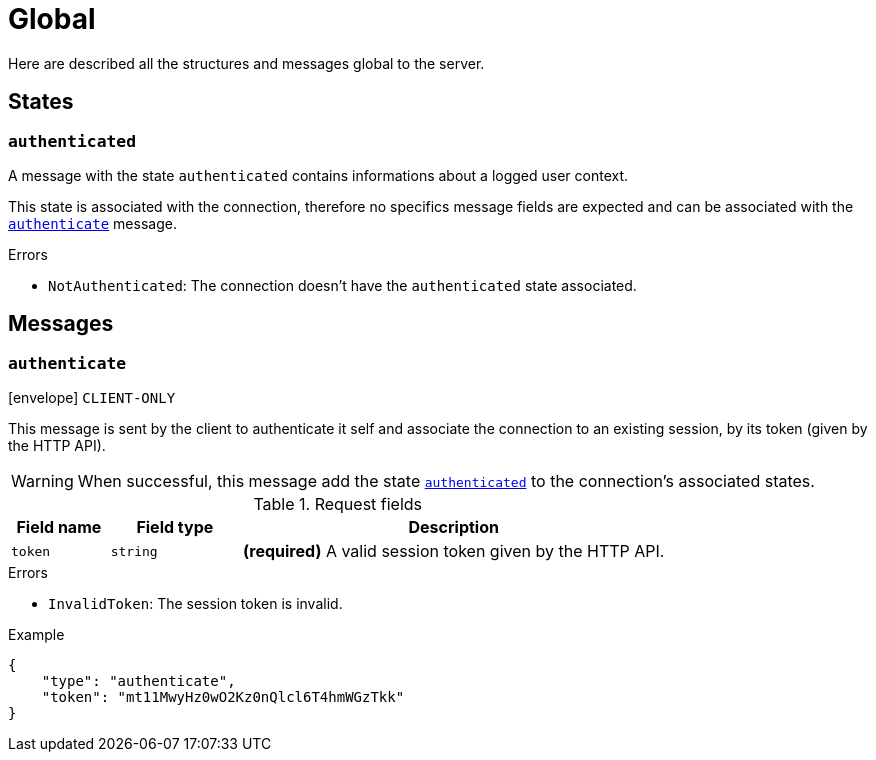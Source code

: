 = Global

Here are described all the structures and messages global to the server.

== States

[[state-authenticated]]
=== `authenticated`

A message with the state `authenticated` contains informations about a logged user context.

This state is associated with the connection, therefore no specifics message fields are expected and can be associated
with the `<<msg-authenticate,authenticate>>` message.

.Errors
* `NotAuthenticated`: The connection doesn't have the `authenticated` state associated.

== Messages

[[msg-authenticate]]
=== `authenticate`

****
icon:envelope[] `CLIENT-ONLY`
****

This message is sent by the client to authenticate it self and associate the connection to an existing
session, by its token (given by the HTTP API).

WARNING: When successful, this message add the state `<<state-authenticated,authenticated>>` to the connection's
         associated states.

.Request fields
[cols="15,20,65"]
|===
| Field name | Field type | Description

| `token`    | `string`   | *(required)* A valid session token given by the HTTP API.

|===

.Errors
* `InvalidToken`: The session token is invalid.

.Example
[source,json]
----
{
    "type": "authenticate",
    "token": "mt11MwyHz0wO2Kz0nQlcl6T4hmWGzTkk"
}
----
